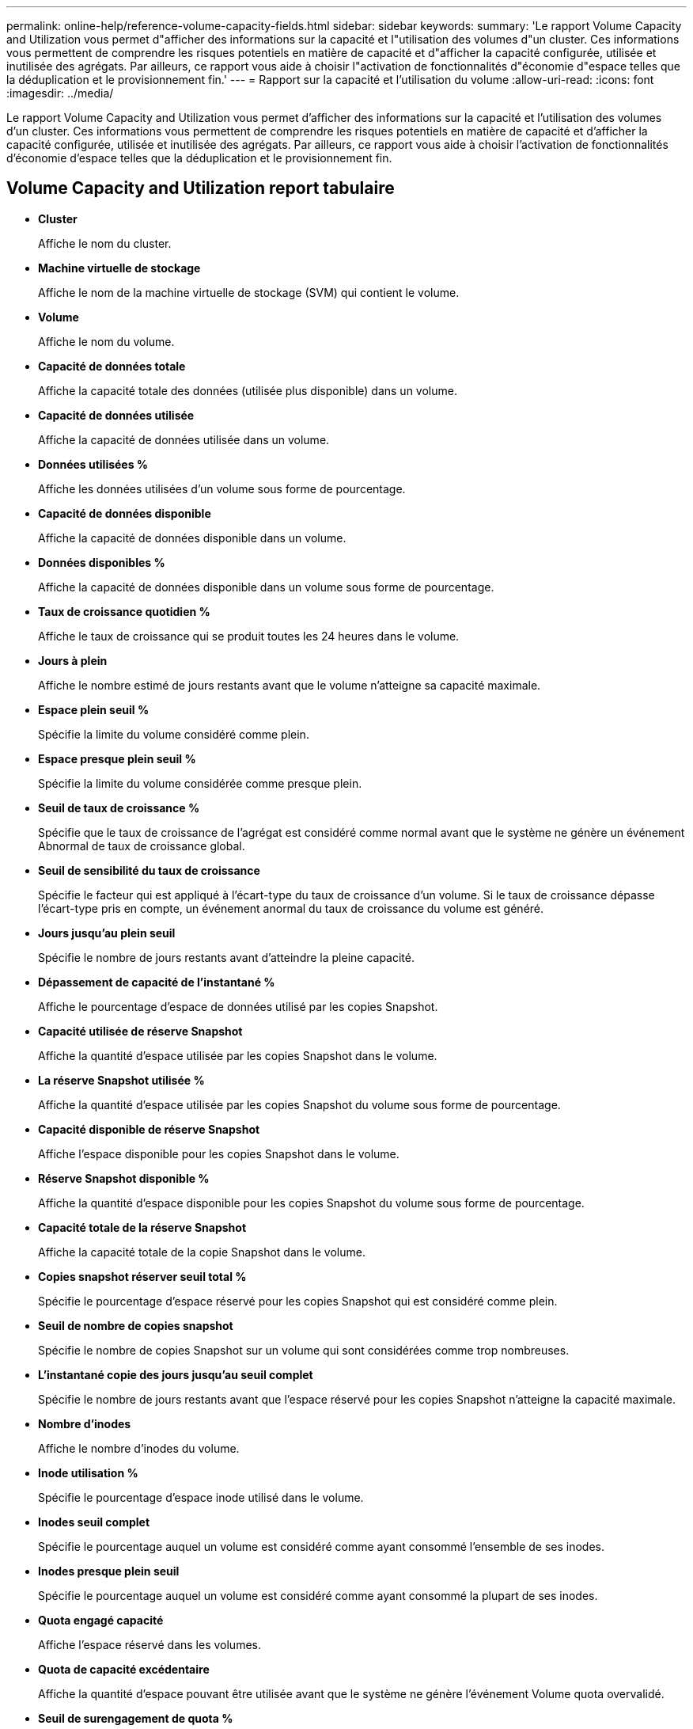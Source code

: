 ---
permalink: online-help/reference-volume-capacity-fields.html 
sidebar: sidebar 
keywords:  
summary: 'Le rapport Volume Capacity and Utilization vous permet d"afficher des informations sur la capacité et l"utilisation des volumes d"un cluster. Ces informations vous permettent de comprendre les risques potentiels en matière de capacité et d"afficher la capacité configurée, utilisée et inutilisée des agrégats. Par ailleurs, ce rapport vous aide à choisir l"activation de fonctionnalités d"économie d"espace telles que la déduplication et le provisionnement fin.' 
---
= Rapport sur la capacité et l'utilisation du volume
:allow-uri-read: 
:icons: font
:imagesdir: ../media/


[role="lead"]
Le rapport Volume Capacity and Utilization vous permet d'afficher des informations sur la capacité et l'utilisation des volumes d'un cluster. Ces informations vous permettent de comprendre les risques potentiels en matière de capacité et d'afficher la capacité configurée, utilisée et inutilisée des agrégats. Par ailleurs, ce rapport vous aide à choisir l'activation de fonctionnalités d'économie d'espace telles que la déduplication et le provisionnement fin.



== Volume Capacity and Utilization report tabulaire

* *Cluster*
+
Affiche le nom du cluster.

* *Machine virtuelle de stockage*
+
Affiche le nom de la machine virtuelle de stockage (SVM) qui contient le volume.

* *Volume*
+
Affiche le nom du volume.

* *Capacité de données totale*
+
Affiche la capacité totale des données (utilisée plus disponible) dans un volume.

* *Capacité de données utilisée*
+
Affiche la capacité de données utilisée dans un volume.

* *Données utilisées %*
+
Affiche les données utilisées d'un volume sous forme de pourcentage.

* *Capacité de données disponible*
+
Affiche la capacité de données disponible dans un volume.

* *Données disponibles %*
+
Affiche la capacité de données disponible dans un volume sous forme de pourcentage.

* *Taux de croissance quotidien %*
+
Affiche le taux de croissance qui se produit toutes les 24 heures dans le volume.

* *Jours à plein*
+
Affiche le nombre estimé de jours restants avant que le volume n'atteigne sa capacité maximale.

* *Espace plein seuil %*
+
Spécifie la limite du volume considéré comme plein.

* *Espace presque plein seuil %*
+
Spécifie la limite du volume considérée comme presque plein.

* *Seuil de taux de croissance %*
+
Spécifie que le taux de croissance de l'agrégat est considéré comme normal avant que le système ne génère un événement Abnormal de taux de croissance global.

* *Seuil de sensibilité du taux de croissance*
+
Spécifie le facteur qui est appliqué à l'écart-type du taux de croissance d'un volume. Si le taux de croissance dépasse l'écart-type pris en compte, un événement anormal du taux de croissance du volume est généré.

* *Jours jusqu'au plein seuil*
+
Spécifie le nombre de jours restants avant d'atteindre la pleine capacité.

* *Dépassement de capacité de l'instantané %*
+
Affiche le pourcentage d'espace de données utilisé par les copies Snapshot.

* *Capacité utilisée de réserve Snapshot*
+
Affiche la quantité d'espace utilisée par les copies Snapshot dans le volume.

* *La réserve Snapshot utilisée %*
+
Affiche la quantité d'espace utilisée par les copies Snapshot du volume sous forme de pourcentage.

* *Capacité disponible de réserve Snapshot*
+
Affiche l'espace disponible pour les copies Snapshot dans le volume.

* *Réserve Snapshot disponible %*
+
Affiche la quantité d'espace disponible pour les copies Snapshot du volume sous forme de pourcentage.

* *Capacité totale de la réserve Snapshot*
+
Affiche la capacité totale de la copie Snapshot dans le volume.

* *Copies snapshot réserver seuil total %*
+
Spécifie le pourcentage d'espace réservé pour les copies Snapshot qui est considéré comme plein.

* *Seuil de nombre de copies snapshot*
+
Spécifie le nombre de copies Snapshot sur un volume qui sont considérées comme trop nombreuses.

* *L'instantané copie des jours jusqu'au seuil complet*
+
Spécifie le nombre de jours restants avant que l'espace réservé pour les copies Snapshot n'atteigne la capacité maximale.

* *Nombre d'inodes*
+
Affiche le nombre d'inodes du volume.

* *Inode utilisation %*
+
Spécifie le pourcentage d'espace inode utilisé dans le volume.

* *Inodes seuil complet*
+
Spécifie le pourcentage auquel un volume est considéré comme ayant consommé l'ensemble de ses inodes.

* *Inodes presque plein seuil*
+
Spécifie le pourcentage auquel un volume est considéré comme ayant consommé la plupart de ses inodes.

* *Quota engagé capacité*
+
Affiche l'espace réservé dans les volumes.

* *Quota de capacité excédentaire*
+
Affiche la quantité d'espace pouvant être utilisée avant que le système ne génère l'événement Volume quota overvalidé.

* *Seuil de surengagement de quota %*
+
Spécifie le pourcentage auquel le volume est presque surengagé.

* *Quota presque dépassé seuil %*
+
Spécifie le pourcentage auquel l'espace du volume est presque overvalidé.

* *Instantané de suppression automatique*
+
Indique si la suppression automatique des copies Snapshot est activée ou désactivée.

* *Déduplication*
+
Indique si la déduplication est activée ou non pour le volume.

* *Gain d'espace lié à la déduplication*
+
Affiche la quantité d'espace économisé dans un volume grâce à la déduplication.

* *Compression*
+
Indique si la compression est activée ou désactivée pour le volume.

* *Gain d'espace de compression*
+
Affiche la quantité d'espace économisé dans un volume grâce à la compression.

* *Politique de mise en cache*
+
Affiche la stratégie de mise en cache associée au volume sélectionné. La politique fournit des informations sur la mise en cache de Flash Pool pour le volume. Pour plus d'informations sur les règles de mise en cache, consultez la page d'inventaire Santé/volumes.

* *Priorité de conservation du cache*
+
Affiche la priorité utilisée pour la conservation des pools mis en cache.

* *Provisionnement fin*
+
Indique si la garantie d'espace est définie pour le volume sélectionné. Les valeurs valides sont Oui et non

* *Croissance automatique*
+
Indique si la taille du volume FlexVol augmente automatiquement lorsqu'il est en manque d'espace.

* *Garantie d'espace*
+
Affiche le contrôle de réglage du volume FlexVol lorsqu'un volume supprime des blocs libres d'un agrégat.

* *État*
+
Affiche l'état du volume en cours d'exportation.

* *Type SnapLock*
+
Indique si le volume est un volume SnapLock ou non SnapLock.

* *Date d'expiration*
+
Date d'expiration du SnapLock.

* *Politique de hiérarchisation*
+
Si ce volume est déployé sur un agrégat compatible FabricPool, la règle de Tiering du volume s'affiche.


